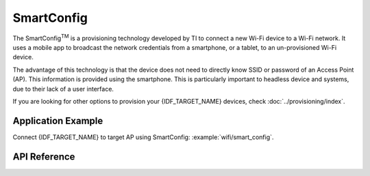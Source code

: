 SmartConfig
===========

The SmartConfig\ :sup:`TM` is a provisioning technology developed by TI to connect a new Wi-Fi device to a Wi-Fi network. It uses a mobile app to broadcast the network credentials from a smartphone, or a tablet, to an un-provisioned Wi-Fi device.

The advantage of this technology is that the device does not need to directly know SSID or password of an Access Point (AP). This information is provided using the smartphone. This is particularly important to headless device and systems, due to their lack of a user interface.

If you are looking for other options to provision your {IDF_TARGET_NAME} devices, check :doc:`../provisioning/index`.


Application Example
-------------------

Connect {IDF_TARGET_NAME} to target AP using SmartConfig: :example:`wifi/smart_config`.


API Reference
-------------

.. include-build-file:: inc/esp_smartconfig.inc
